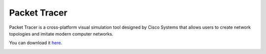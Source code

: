 Packet Tracer
=============
Packet Tracer is a cross-platform visual simulation tool designed by Cisco Systems that allows users to create network topologies and imitate modern computer networks.

You can download it `here <https://www.netacad.com/courses/packet-tracer>`_.

.. image:: /images/01/packet-tracer.jpg
    :width: 800